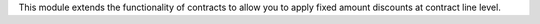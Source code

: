 This module extends the functionality of contracts to allow you to apply fixed amount discounts at contract line level.
